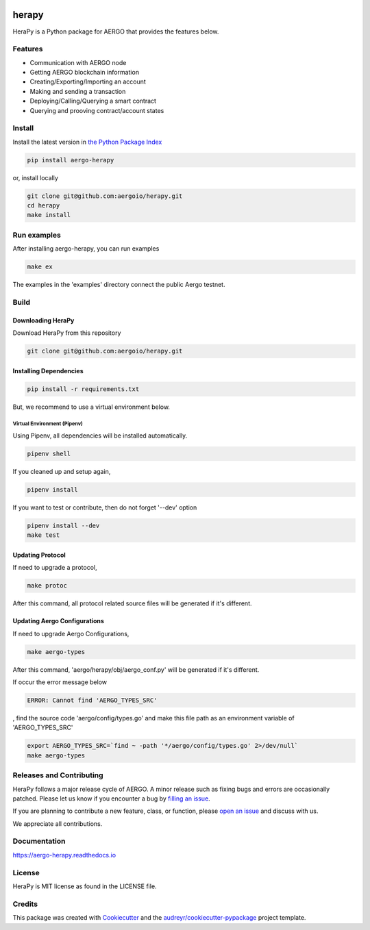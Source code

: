

.. image:: https://github.com/aergoio/herapy/blob/develop/images/hera_py.jpg?raw=true
    :target: https://github.com/aergoio/herapy/


======
herapy
======

.. image:: https://codecov.io/gh/aergoio/herapy/branch/master/graph/badge.svg
    :target: https://codecov.io/gh/aergoio/herapy

.. image:: https://img.shields.io/pypi/v/aergo-herapy.svg
    :target: https://pypi.python.org/pypi/aergo-herapy

.. image:: https://travis-ci.com/aergoio/herapy.svg?token=bxpJA7kPFExuJMq3sBNb&branch=master
    :target: https://travis-ci.com/aergoio/herapy

.. image:: https://readthedocs.org/projects/aergo-herapy/badge/?version=latest
    :target: https://aergo-herapy.readthedocs.io/en/latest/?badge=latest
    :alt: Documentation Status

.. image:: https://pyup.io/repos/github/aergoio/herapy/shield.svg
    :target: https://pyup.io/repos/github/aergoio/herapy/
    :alt: Updates

HeraPy is a Python package for AERGO that provides the features below.

--------
Features
--------

* Communication with AERGO node
* Getting AERGO blockchain information
* Creating/Exporting/Importing an account
* Making and sending a transaction
* Deploying/Calling/Querying a smart contract
* Querying and prooving contract/account states

-------
Install
-------

Install the latest version in `the Python Package Index <https://pypi.org/project/aergo-herapy/>`_

.. code-block::

    pip install aergo-herapy

or, install locally

.. code-block::

    git clone git@github.com:aergoio/herapy.git
    cd herapy
    make install

------------
Run examples
------------

After installing aergo-herapy, you can run examples

.. code-block::

    make ex

The examples in the 'examples' directory connect the public Aergo testnet.

-----
Build
-----

Downloading HeraPy
==================

Download HeraPy from this repository

.. code-block::

    git clone git@github.com:aergoio/herapy.git

Installing Dependencies
=======================

.. code-block::

    pip install -r requirements.txt

But, we recommend to use a virtual environment below.

Virtual Environment (Pipenv)
----------------------------

Using Pipenv, all dependencies will be installed automatically.

.. code-block::

    pipenv shell

If you cleaned up and setup again,

.. code-block::

    pipenv install

If you want to test or contribute, then do not forget '--dev' option

.. code-block::

    pipenv install --dev
    make test

Updating Protocol
=================

If need to upgrade a protocol,

.. code-block::

    make protoc

After this command, all protocol related source files will be generated if it's different.

Updating Aergo Configurations
=============================

If need to upgrade Aergo Configurations,

.. code-block::

    make aergo-types

After this command, 'aergo/herapy/obj/aergo_conf.py' will be generated if it's different.

If occur the error message below

.. code-block::

    ERROR: Cannot find 'AERGO_TYPES_SRC'

, find the source code 'aergo/config/types.go' and make this file path as an environment variable of 'AERGO_TYPES_SRC'

.. code-block::

    export AERGO_TYPES_SRC=`find ~ -path '*/aergo/config/types.go' 2>/dev/null`
    make aergo-types


-------------------------
Releases and Contributing
-------------------------

HeraPy follows a major release cycle of AERGO.
A minor release such as fixing bugs and errors are occasionally patched.
Please let us know if you encounter a bug by `filling an issue <https://github.com/aergoio/herapy/issues>`_.

If you are planning to contribute a new feature, class, or function,
please `open an issue <https://github.com/aergoio/herapy/issues>`_ and discuss with us.

We appreciate all contributions.


-------------
Documentation
-------------

https://aergo-herapy.readthedocs.io


-------
License
-------

HeraPy is MIT license as found in the LICENSE file.


-------
Credits
-------

This package was created with Cookiecutter_ and the `audreyr/cookiecutter-pypackage`_ project template.

.. _Cookiecutter: https://github.com/audreyr/cookiecutter
.. _`audreyr/cookiecutter-pypackage`: https://github.com/audreyr/cookiecutter-pypackage
